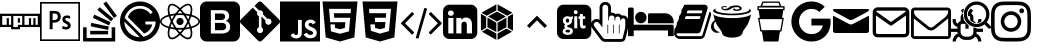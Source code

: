 SplineFontDB: 3.2
FontName: icomoon
FullName: icomoon
FamilyName: icomoon
Weight: Book
Version: 1.0
ItalicAngle: 0
UnderlinePosition: 0
UnderlineWidth: 0
Ascent: 960
Descent: 64
InvalidEm: 0
sfntRevision: 0x00010000
LayerCount: 2
Layer: 0 1 "Back" 1
Layer: 1 1 "Fore" 0
XUID: [1021 209 -851518555 14820232]
StyleMap: 0x0040
FSType: 0
OS2Version: 3
OS2_WeightWidthSlopeOnly: 0
OS2_UseTypoMetrics: 0
CreationTime: 1630191356
ModificationTime: 1739900423
PfmFamily: 81
TTFWeight: 400
TTFWidth: 5
LineGap: 0
VLineGap: 0
Panose: 0 0 0 0 0 0 0 0 0 0
OS2TypoAscent: 960
OS2TypoAOffset: 0
OS2TypoDescent: -64
OS2TypoDOffset: 0
OS2TypoLinegap: 64
OS2WinAscent: 960
OS2WinAOffset: 0
OS2WinDescent: 64
OS2WinDOffset: 0
HheadAscent: 960
HheadAOffset: 0
HheadDescent: -64
HheadDOffset: 0
OS2SubXSize: 665
OS2SubYSize: 716
OS2SubXOff: 0
OS2SubYOff: 143
OS2SupXSize: 665
OS2SupYSize: 716
OS2SupXOff: 0
OS2SupYOff: 491
OS2StrikeYSize: 51
OS2StrikeYPos: 265
OS2CodePages: 00000001.00000000
OS2UnicodeRanges: 00000001.10000000.00000000.00000000
DEI: 91125
ShortTable: maxp 16
  1
  0
  29
  323
  15
  0
  0
  2
  0
  0
  0
  0
  0
  0
  0
  0
EndShort
LangName: 1033 "" "" "Regular" "icomoon" "" "Version 1.0" "" "" "" "" "Font generated by IcoMoon."
GaspTable: 1 65535 15 1
Encoding: UnicodeBmp
UnicodeInterp: none
NameList: AGL For New Fonts
DisplaySize: -48
AntiAlias: 1
FitToEm: 0
WinInfo: 59632 16 4
BeginChars: 65536 30

StartChar: .notdef
Encoding: 65533 65533 0
Width: 1024
GlyphClass: 1
Flags: W
LayerCount: 2
EndChar

StartChar: uni0000
Encoding: 0 0 1
Width: 0
GlyphClass: 1
Flags: W
LayerCount: 2
Fore
SplineSet
0 0 m 1,0,-1
 0 0 l 1,1,-1
 0 0 l 1,2,-1
 0 0 l 1,0,-1
EndSplineSet
EndChar

StartChar: uni0001
Encoding: 1 1 2
Width: 0
GlyphClass: 1
Flags: W
LayerCount: 2
Fore
SplineSet
0 0 m 1,0,-1
 0 0 l 1,1,-1
 0 0 l 1,2,-1
 0 0 l 1,0,-1
EndSplineSet
EndChar

StartChar: space
Encoding: 32 32 3
Width: 512
GlyphClass: 1
Flags: W
LayerCount: 2
Fore
SplineSet
0 0 m 1,0,-1
 0 0 l 1,1,-1
 0 0 l 1,2,-1
 0 0 l 1,0,-1
EndSplineSet
EndChar

StartChar: uniE900
Encoding: 59648 59648 4
Width: 1024
GlyphClass: 1
Flags: W
LayerCount: 2
Fore
SplineSet
0 647 m 1,0,-1
 0 306 l 1,1,-1
 284 306 l 1,2,-1
 284 249 l 1,3,-1
 512 249 l 1,4,-1
 512 306 l 1,5,-1
 1024 306 l 1,6,-1
 1024 647 l 1,7,-1
 0 647 l 1,0,-1
284 363 m 1,8,-1
 228 363 l 1,9,-1
 228 533 l 1,10,-1
 171 533 l 1,11,-1
 171 363 l 1,12,-1
 57 363 l 1,13,-1
 57 590 l 1,14,-1
 284 590 l 1,15,-1
 284 363 l 1,8,-1
455 363 m 1,16,-1
 455 306 l 1,17,-1
 341 306 l 1,18,-1
 341 590 l 1,19,-1
 569 590 l 1,20,-1
 569 363 l 1,21,-1
 455 363 l 1,22,-1
 455 363 l 1,16,-1
967 363 m 1,23,-1
 910 363 l 1,24,-1
 910 533 l 1,25,-1
 853 533 l 1,26,-1
 853 363 l 1,27,-1
 796 363 l 1,28,-1
 796 533 l 1,29,-1
 740 533 l 1,30,-1
 740 363 l 1,31,-1
 626 363 l 1,32,-1
 626 590 l 1,33,-1
 967 590 l 1,34,-1
 967 363 l 1,23,-1
455 533 m 1,35,-1
 512 533 l 1,36,-1
 512 420 l 1,37,-1
 455 420 l 1,38,-1
 455 533 l 1,35,-1
EndSplineSet
EndChar

StartChar: uniE901
Encoding: 59649 59649 5
Width: 1024
GlyphClass: 1
Flags: W
LayerCount: 2
Fore
SplineSet
0 947 m 1,0,-1
 0 -51 l 1,1,-1
 1024 -51 l 1,2,-1
 1024 947 l 1,3,-1
 0 947 l 1,0,-1
43 905 m 1,4,-1
 981 905 l 1,5,-1
 981 -9 l 1,6,-1
 43 -9 l 1,7,-1
 43 905 l 1,4,-1
247 713 m 2,8,9
 247 716 247 716 250.5 717 c 128,-1,10
 254 718 254 718 257 718 c 0,11,12
 278 719 278 719 306.5 719.5 c 128,-1,13
 335 720 335 720 367 720 c 0,14,15
 456 720 456 720 493.5 677.5 c 128,-1,16
 531 635 531 635 531 573 c 0,17,18
 531 491 531 491 480 454.5 c 128,-1,19
 429 418 429 418 356 418 c 0,20,21
 344 418 344 418 338 418 c 128,-1,22
 332 418 332 418 323 418 c 1,23,-1
 323 255 l 2,24,25
 323 252 323 252 322 251 c 128,-1,26
 321 250 321 250 318 250 c 2,27,-1
 252 250 l 2,28,29
 250 250 250 250 249 251 c 128,-1,30
 248 252 248 252 248 254 c 2,31,-1
 247 713 l 2,8,9
323 487 m 1,32,33
 331 486 331 486 338 486 c 128,-1,34
 345 486 345 486 358 486 c 0,35,36
 395 486 395 486 425 503.5 c 128,-1,37
 455 521 455 521 455 571 c 0,38,39
 455 612 455 612 431 632.5 c 128,-1,40
 407 653 407 653 364 653 c 0,41,42
 351 653 351 653 340 652.5 c 128,-1,43
 329 652 329 652 323 651 c 1,44,-1
 323 487 l 1,32,33
690 537 m 1,45,46
 665 537 665 537 655 527 c 128,-1,47
 645 517 645 517 645 506 c 256,48,49
 645 495 645 495 654.5 485 c 128,-1,50
 664 475 664 475 698 457 c 0,51,52
 748 433 748 433 767 407.5 c 128,-1,53
 786 382 786 382 786 348 c 0,54,55
 786 297 786 297 751 270 c 128,-1,56
 716 243 716 243 664 243 c 0,57,58
 636 243 636 243 613 248.5 c 128,-1,59
 590 254 590 254 576 261 c 0,60,61
 574 263 574 263 573.5 264.5 c 128,-1,62
 573 266 573 266 573 269 c 2,63,-1
 573 331 l 2,64,65
 573 334 573 334 574.5 335 c 128,-1,66
 576 336 576 336 578 335 c 0,67,68
 598 321 598 321 620 315 c 128,-1,69
 642 309 642 309 664 309 c 0,70,71
 689 309 689 309 700 318.5 c 128,-1,72
 711 328 711 328 711 342 c 0,73,74
 711 354 711 354 701 365.5 c 128,-1,75
 691 377 691 377 659 394 c 0,76,77
 613 416 613 416 593 440.5 c 128,-1,78
 573 465 573 465 573 502 c 0,79,80
 573 543 573 543 603.5 572.5 c 128,-1,81
 634 602 634 602 690 602 c 0,82,83
 718 602 718 602 737 598.5 c 128,-1,84
 756 595 756 595 767 590 c 0,85,86
 769 589 769 589 770 586.5 c 128,-1,87
 771 584 771 584 771 582 c 2,88,-1
 771 524 l 2,89,90
 771 521 771 521 769.5 519.5 c 128,-1,91
 768 518 768 518 765 519 c 0,92,93
 750 528 750 528 730.5 533 c 128,-1,94
 711 538 711 538 690 537 c 1,95,-1
 690 537 l 1,45,46
EndSplineSet
EndChar

StartChar: uniE902
Encoding: 59650 59650 6
Width: 1024
GlyphClass: 1
Flags: W
LayerCount: 2
Fore
SplineSet
810 27 m 1,0,-1
 810 300 l 1,1,-1
 901 300 l 1,2,-1
 901 -64 l 1,3,-1
 79 -64 l 1,4,-1
 79 300 l 1,5,-1
 170 300 l 1,6,-1
 170 27 l 1,7,-1
 810 27 l 1,0,-1
261 118 m 1,8,-1
 719 118 l 1,9,-1
 719 209 l 1,10,-1
 261 209 l 1,11,-1
 261 118 l 1,8,-1
272 325 m 1,12,-1
 719 232 l 1,13,-1
 738 320 l 1,14,-1
 291 413 l 1,15,-1
 272 325 l 1,12,-1
330 541 m 1,16,-1
 744 348 l 1,17,-1
 782 431 l 1,18,-1
 368 624 l 1,19,-1
 330 541 l 1,20,-1
 330 541 l 1,16,-1
446 745 m 1,21,-1
 796 453 l 1,22,-1
 854 522 l 1,23,-1
 504 814 l 1,24,-1
 446 745 l 1,25,-1
 446 745 l 1,21,-1
672 960 m 1,26,-1
 598 905 l 1,27,-1
 871 538 l 1,28,-1
 945 593 l 1,29,-1
 672 960 l 1,30,-1
 672 960 l 1,26,-1
EndSplineSet
EndChar

StartChar: uniE903
Encoding: 59651 59651 7
Width: 1024
GlyphClass: 1
Flags: W
LayerCount: 2
Fore
SplineSet
512 960 m 256,0,1
 405 960 405 960 312 920 c 256,2,3
 219 880 219 880 149.5 810.5 c 128,-1,4
 80 741 80 741 40 648 c 256,5,6
 0 555 0 555 0 448 c 256,7,8
 0 341 0 341 40 248 c 256,9,10
 80 155 80 155 149.5 85.5 c 128,-1,11
 219 16 219 16 312 -24 c 256,12,13
 405 -64 405 -64 512 -64 c 256,14,15
 619 -64 619 -64 712 -24 c 256,16,17
 805 16 805 16 874.5 85.5 c 128,-1,18
 944 155 944 155 984 248 c 256,19,20
 1024 341 1024 341 1024 448 c 256,21,22
 1024 555 1024 555 984 648 c 256,23,24
 944 741 944 741 874.5 810.5 c 128,-1,25
 805 880 805 880 712 920 c 256,26,27
 619 960 619 960 512 960 c 256,0,1
112 444 m 1,28,-1
 508 47 l 1,29,30
 426 47 426 47 354 79 c 0,31,32
 282 110 282 110 228 164 c 128,-1,33
 174 218 174 218 143 290 c 256,34,35
 112 362 112 362 112 444 c 1,28,-1
601 56 m 1,36,-1
 120 537 l 1,37,38
 135 604 135 604 172 661 c 0,39,40
 208 718 208 718 259.5 759.5 c 128,-1,41
 311 801 311 801 376 825 c 0,42,43
 440 848 440 848 512 848 c 0,44,45
 562 848 562 848 608 837 c 0,46,47
 655 825 655 825 696.5 803.5 c 128,-1,48
 738 782 738 782 773 752 c 0,49,50
 809 722 809 722 836 685 c 1,51,-1
 837 684 l 1,52,-1
 779 635 l 1,53,54
 757 667 757 667 727 694 c 0,55,56
 698 720 698 720 663.5 738.5 c 128,-1,57
 629 757 629 757 590 767 c 256,58,59
 551 777 551 777 509 777 c 2,60,61
 509 777 509 777 508.5 777 c 128,-1,62
 508 777 508 777 508 777 c 1,63,-1
 508 777 l 1,64,65
 507 777 507 777 506.5 777 c 128,-1,66
 506 777 506 777 506 777 c 2,67,68
 453 777 453 777 405 761 c 256,69,70
 357 745 357 745 317 716.5 c 128,-1,71
 277 688 277 688 248 648 c 0,72,73
 218 609 218 609 201 561 c 1,74,-1
 201 559 l 1,75,-1
 619 141 l 1,76,77
 657 154 657 154 691 177 c 256,78,79
 725 200 725 200 751.5 230 c 128,-1,80
 778 260 778 260 797 296 c 0,81,82
 815 332 815 332 824 372 c 1,83,-1
 650 372 l 1,84,-1
 650 448 l 1,85,-1
 913 448 l 1,86,87
 913 376 913 376 889 312 c 0,88,89
 865 247 865 247 823.5 195.5 c 128,-1,90
 782 144 782 144 725 108 c 0,91,92
 668 71 668 71 601 56 c 1,93,-1
 601 56 l 1,36,-1
EndSplineSet
EndChar

StartChar: uniE904
Encoding: 59652 59652 8
Width: 1024
GlyphClass: 1
Flags: W
LayerCount: 2
Fore
SplineSet
512 539 m 1,0,1
 474 539 474 539 447.5 512.5 c 128,-1,2
 421 486 421 486 421 448 c 256,3,4
 421 410 421 410 447.5 383.5 c 128,-1,5
 474 357 474 357 512 357 c 1,6,-1
 512 357 l 1,7,8
 550 357 550 357 576.5 383.5 c 128,-1,9
 603 410 603 410 603 448 c 256,10,11
 603 486 603 486 576.5 512.5 c 128,-1,12
 550 539 550 539 512 539 c 1,13,-1
 512 539 l 1,0,1
256 266 m 1,14,-1
 236 272 l 1,15,16
 124 300 124 300 62 346 c 128,-1,17
 0 392 0 392 0 448 c 256,18,19
 0 504 0 504 62 550 c 128,-1,20
 124 596 124 596 236 625 c 2,21,-1
 256 630 l 1,22,-1
 262 610 l 2,23,24
 275 565 275 565 290 526.5 c 128,-1,25
 305 488 305 488 323 451 c 1,26,-1
 320 457 l 1,27,-1
 324 448 l 1,28,-1
 320 439 l 2,29,30
 304 407 304 407 289.5 370 c 128,-1,31
 275 333 275 333 264 293 c 2,32,-1
 262 286 l 1,33,-1
 256 266 l 1,14,-1
227 578 m 1,34,35
 141 554 141 554 92 519.5 c 128,-1,36
 43 485 43 485 43 448 c 0,37,38
 43 412 43 412 92 377 c 128,-1,39
 141 342 141 342 227 318 c 1,40,41
 239 357 239 357 252 390 c 128,-1,42
 265 423 265 423 280 455 c 1,43,-1
 277 448 l 1,44,45
 265 475 265 475 252.5 506 c 128,-1,46
 240 537 240 537 229 571 c 2,47,-1
 227 578 l 1,48,-1
 227 578 l 1,34,35
768 266 m 1,49,-1
 762 286 l 2,50,51
 749 331 749 331 734 370 c 128,-1,52
 719 409 719 409 701 445 c 1,53,-1
 704 439 l 1,54,-1
 699 448 l 1,55,-1
 704 457 l 2,56,57
 720 489 720 489 734 526.5 c 128,-1,58
 748 564 748 564 760 603 c 2,59,-1
 762 610 l 1,60,-1
 768 630 l 1,61,-1
 788 625 l 2,62,63
 900 596 900 596 962 550 c 128,-1,64
 1024 504 1024 504 1024 448 c 256,65,66
 1024 392 1024 392 962 346 c 128,-1,67
 900 300 900 300 788 272 c 1,68,-1
 768 266 l 1,49,-1
747 448 m 1,69,70
 762 415 762 415 774.5 382.5 c 128,-1,71
 787 350 787 350 797 318 c 1,72,73
 883 342 883 342 932 377 c 128,-1,74
 981 412 981 412 981 448 c 0,75,76
 981 485 981 485 932 519.5 c 128,-1,77
 883 554 883 554 797 578 c 1,78,79
 785 539 785 539 772 506 c 128,-1,80
 759 473 759 473 744 442 c 1,81,-1
 747 448 l 1,82,-1
 747 448 l 1,69,70
227 578 m 1,83,-1
 221 598 l 2,84,85
 189 710 189 710 198.5 786.5 c 128,-1,86
 208 863 208 863 256 891 c 0,87,88
 303 918 303 918 375 887.5 c 128,-1,89
 447 857 447 857 527 775 c 2,90,-1
 542 760 l 1,91,-1
 527 745 l 2,92,93
 500 717 500 717 474.5 686 c 128,-1,94
 449 655 449 655 426 622 c 2,95,-1
 424 619 l 1,96,-1
 418 610 l 1,97,-1
 408 609 l 2,98,99
 363 606 363 606 321.5 599 c 128,-1,100
 280 592 280 592 240 582 c 1,101,-1
 247 583 l 1,102,-1
 227 578 l 1,83,-1
307 861 m 1,103,104
 299 861 299 861 291.5 859.5 c 128,-1,105
 284 858 284 858 277 854 c 0,106,107
 246 836 246 836 240.5 776 c 128,-1,108
 235 716 235 716 257 630 c 1,109,110
 286 637 286 637 320 642 c 128,-1,111
 354 647 354 647 390 651 c 1,112,-1
 395 651 l 1,113,114
 416 681 416 681 438 708 c 128,-1,115
 460 735 460 735 483 760 c 1,116,-1
 482 760 l 1,117,118
 432 808 432 808 386.5 834.5 c 128,-1,119
 341 861 341 861 307 861 c 1,120,-1
 307 861 l 1,103,104
717 -8 m 1,121,122
 717 -8 717 -8 717 -8 c 129,-1,123
 717 -8 717 -8 717 -8 c 1,124,125
 671 -8 671 -8 614 25.5 c 128,-1,126
 557 59 557 59 497 121 c 2,127,-1
 482 136 l 1,128,-1
 497 151 l 2,129,130
 524 180 524 180 549.5 211 c 128,-1,131
 575 242 575 242 598 275 c 2,132,-1
 600 278 l 1,133,-1
 606 286 l 1,134,-1
 616 287 l 2,135,136
 661 291 661 291 702.5 297.5 c 128,-1,137
 744 304 744 304 784 314 c 1,138,-1
 777 313 l 1,139,-1
 797 318 l 1,140,-1
 803 298 l 2,141,142
 835 187 835 187 825.5 110 c 128,-1,143
 816 33 816 33 768 6 c 0,144,145
 757 -1 757 -1 744.5 -4.5 c 128,-1,146
 732 -8 732 -8 718 -8 c 2,147,148
 718 -8 718 -8 717.5 -8 c 128,-1,149
 717 -8 717 -8 717 -8 c 1,150,-1
 717 -8 l 1,151,-1
 717 -8 l 1,121,122
542 137 m 1,152,153
 592 88 592 88 637.5 61.5 c 128,-1,154
 683 35 683 35 717 35 c 1,155,-1
 717 35 l 1,156,157
 725 35 725 35 732.5 37 c 128,-1,158
 740 39 740 39 747 42 c 0,159,160
 778 61 778 61 783.5 121 c 128,-1,161
 789 181 789 181 767 267 c 1,162,163
 738 260 738 260 703.5 254.5 c 128,-1,164
 669 249 669 249 633 246 c 1,165,-1
 629 245 l 1,166,167
 608 215 608 215 586 188 c 128,-1,168
 564 161 564 161 541 136 c 1,169,-1
 542 137 l 1,170,-1
 542 137 l 1,152,153
797 578 m 1,171,-1
 777 583 l 2,172,173
 742 592 742 592 702 599 c 128,-1,174
 662 606 662 606 619 609 c 2,175,-1
 616 609 l 1,176,-1
 606 610 l 1,177,-1
 600 619 l 2,178,179
 575 654 575 654 549.5 685.5 c 128,-1,180
 524 717 524 717 496 745 c 1,181,-1
 497 745 l 1,182,-1
 482 760 l 1,183,-1
 497 775 l 2,184,185
 576 857 576 857 648 887.5 c 128,-1,186
 720 918 720 918 768 891 c 0,187,188
 816 863 816 863 825.5 786.5 c 128,-1,189
 835 710 835 710 803 598 c 2,190,-1
 797 578 l 1,171,-1
629 651 m 1,191,192
 666 648 666 648 700.5 642.5 c 128,-1,193
 735 637 735 637 767 630 c 1,194,195
 789 716 789 716 783.5 776 c 128,-1,196
 778 836 778 836 747 854 c 0,197,198
 715 872 715 872 659.5 846.5 c 128,-1,199
 604 821 604 821 542 760 c 1,200,201
 564 735 564 735 585.5 708.5 c 128,-1,202
 607 682 607 682 627 654 c 2,203,-1
 629 651 l 1,204,-1
 629 651 l 1,191,192
307 -8 m 1,205,206
 307 -8 307 -8 306.5 -8 c 128,-1,207
 306 -8 306 -8 306 -8 c 2,208,209
 292 -8 292 -8 279.5 -4.5 c 128,-1,210
 267 -1 267 -1 256 6 c 1,211,-1
 256 6 l 1,212,213
 208 33 208 33 198.5 110 c 128,-1,214
 189 187 189 187 221 298 c 2,215,-1
 227 318 l 1,216,-1
 247 313 l 2,217,218
 284 304 284 304 324.5 297.5 c 128,-1,219
 365 291 365 291 408 287 c 2,220,-1
 418 286 l 1,221,-1
 424 278 l 2,222,223
 448 242 448 242 474 211 c 128,-1,224
 500 180 500 180 528 151 c 1,225,-1
 527 151 l 1,226,-1
 542 136 l 1,227,-1
 527 121 l 2,228,229
 466 59 466 59 409.5 25.5 c 128,-1,230
 353 -8 353 -8 307 -8 c 1,231,-1
 307 -8 l 1,205,206
257 267 m 1,232,233
 235 181 235 181 240.5 121 c 128,-1,234
 246 61 246 61 277 42 c 0,235,236
 309 24 309 24 364.5 50 c 128,-1,237
 420 76 420 76 482 137 c 1,238,239
 460 161 460 161 438.5 187.5 c 128,-1,240
 417 214 417 214 397 242 c 2,241,-1
 395 245 l 1,242,243
 356 249 356 249 320 254.5 c 128,-1,244
 284 260 284 260 250 268 c 1,245,-1
 257 267 l 1,246,-1
 257 267 l 1,232,233
512 240 m 1,247,248
 486 240 486 240 459 241 c 128,-1,249
 432 242 432 242 405 244 c 2,250,-1
 395 245 l 1,251,-1
 389 253 l 2,252,253
 376 272 376 272 362 293.5 c 128,-1,254
 348 315 348 315 335 338 c 2,255,-1
 331 344 l 2,256,257
 320 362 320 362 308 384.5 c 128,-1,258
 296 407 296 407 285 431 c 2,259,-1
 282 439 l 1,260,-1
 277 448 l 1,261,-1
 282 457 l 2,262,263
 296 487 296 487 308.5 511.5 c 128,-1,264
 321 536 321 536 335 558 c 1,265,-1
 331 552 l 1,266,267
 345 575 345 575 359 598 c 128,-1,268
 373 621 373 621 389 643 c 2,269,-1
 395 651 l 1,270,-1
 405 652 l 2,271,272
 429 654 429 654 456.5 655 c 128,-1,273
 484 656 484 656 512 656 c 256,274,275
 540 656 540 656 568 655 c 128,-1,276
 596 654 596 654 624 652 c 1,277,-1
 619 652 l 1,278,-1
 629 651 l 1,279,-1
 635 643 l 2,280,281
 663 603 663 603 689.5 558 c 128,-1,282
 716 513 716 513 739 465 c 1,283,-1
 742 457 l 1,284,-1
 747 448 l 1,285,-1
 742 439 l 2,286,287
 717 386 717 386 690 339 c 128,-1,288
 663 292 663 292 632 249 c 1,289,-1
 635 253 l 1,290,-1
 629 245 l 1,291,-1
 619 244 l 2,292,293
 592 242 592 242 565 241 c 128,-1,294
 538 240 538 240 512 240 c 1,295,-1
 512 240 l 1,247,248
418 286 m 1,296,297
 466 283 466 283 512 283 c 128,-1,298
 558 283 558 283 606 286 c 1,299,300
 630 321 630 321 653 360 c 128,-1,301
 676 399 676 399 696 441 c 2,302,-1
 699 448 l 1,303,304
 677 495 677 495 653 536 c 128,-1,305
 629 577 629 577 603 614 c 1,306,-1
 606 610 l 1,307,308
 585 612 585 612 561 613 c 128,-1,309
 537 614 537 614 512 614 c 256,310,311
 487 614 487 614 462.5 613 c 128,-1,312
 438 612 438 612 414 610 c 1,313,-1
 418 610 l 1,314,315
 394 575 394 575 371 536 c 128,-1,316
 348 497 348 497 328 455 c 2,317,-1
 325 448 l 1,318,319
 347 401 347 401 371 360.5 c 128,-1,320
 395 320 395 320 421 282 c 1,321,-1
 418 286 l 1,322,-1
 418 286 l 1,296,297
EndSplineSet
EndChar

StartChar: uniE905
Encoding: 59653 59653 9
Width: 1024
GlyphClass: 1
Flags: W
LayerCount: 2
Fore
SplineSet
853 960 m 1,0,-1
 171 960 l 2,1,2
 100 960 100 960 50 910 c 128,-1,3
 0 860 0 860 0 789 c 2,4,-1
 0 107 l 2,5,6
 0 36 0 36 50 -14 c 128,-1,7
 100 -64 100 -64 171 -64 c 2,8,-1
 853 -64 l 2,9,10
 924 -64 924 -64 974 -14 c 128,-1,11
 1024 36 1024 36 1024 107 c 2,12,-1
 1024 789 l 2,13,14
 1024 860 1024 860 974 910 c 128,-1,15
 924 960 924 960 853 960 c 1,16,-1
 853 960 l 1,0,-1
760 241 m 1,17,18
 754 225 754 225 744 212 c 128,-1,19
 734 199 734 199 721 188 c 0,20,21
 707 177 707 177 690 168.5 c 128,-1,22
 673 160 673 160 652 153 c 0,23,24
 631 147 631 147 606 143.5 c 128,-1,25
 581 140 581 140 553 140 c 2,26,-1
 278 140 l 1,27,-1
 278 738 l 1,28,-1
 568 738 l 2,29,30
 609 738 609 738 641 728.5 c 128,-1,31
 673 719 673 719 697 701 c 0,32,33
 721 682 721 682 733.5 654.5 c 128,-1,34
 746 627 746 627 746 589 c 0,35,36
 746 567 746 567 740.5 547.5 c 128,-1,37
 735 528 735 528 724 512 c 256,38,39
 713 496 713 496 697 484 c 128,-1,40
 681 472 681 472 660 463 c 1,41,-1
 660 461 l 1,42,43
 688 455 688 455 709 442 c 128,-1,44
 730 429 730 429 744 409 c 256,45,46
 758 389 758 389 765 363.5 c 128,-1,47
 772 338 772 338 772 307 c 0,48,49
 772 290 772 290 768.5 273.5 c 128,-1,50
 765 257 765 257 759 242 c 1,51,-1
 760 241 l 1,17,18
642 388 m 1,52,53
 628 400 628 400 610 406 c 128,-1,54
 592 412 592 412 568 412 c 2,55,-1
 383 412 l 1,56,-1
 383 225 l 1,57,-1
 568 225 l 2,58,59
 592 225 592 225 610.5 231.5 c 128,-1,60
 629 238 629 238 642 250 c 0,61,62
 655 263 655 263 662 280.5 c 128,-1,63
 669 298 669 298 669 320 c 0,64,65
 668 342 668 342 661.5 359 c 128,-1,66
 655 376 655 376 642 388 c 1,67,-1
 642 388 l 1,52,53
616 509 m 1,68,69
 629 519 629 519 635 534.5 c 128,-1,70
 641 550 641 550 641 570 c 0,71,72
 641 593 641 593 635.5 609 c 128,-1,73
 630 625 630 625 619 634 c 0,74,75
 607 643 607 643 591 647.5 c 128,-1,76
 575 652 575 652 553 652 c 2,77,-1
 383 652 l 1,78,-1
 383 487 l 1,79,-1
 553 487 l 2,80,81
 572 487 572 487 588 492.5 c 128,-1,82
 604 498 604 498 616 509 c 1,83,-1
 616 509 l 1,68,69
EndSplineSet
EndChar

StartChar: uniE906
Encoding: 59654 59654 10
Width: 1024
GlyphClass: 1
Flags: W
LayerCount: 2
Fore
SplineSet
1005 494 m 1,0,-1
 558 941 l 2,1,2
 538 960 538 960 511 960 c 128,-1,3
 484 960 484 960 464 941 c 2,4,-1
 372 848 l 1,5,-1
 489 730 l 1,6,7
 510 737 510 737 532 732.5 c 128,-1,8
 554 728 554 728 570 711 c 0,9,10
 586 695 586 695 591 673 c 128,-1,11
 596 651 596 651 589 630 c 1,12,-1
 702 517 l 1,13,14
 723 524 723 524 745 519.5 c 128,-1,15
 767 515 767 515 783 498 c 0,16,17
 806 475 806 475 806 442.5 c 128,-1,18
 806 410 806 410 783 387 c 256,19,20
 760 364 760 364 727.5 364 c 128,-1,21
 695 364 695 364 672 387 c 0,22,23
 655 404 655 404 650.5 427.5 c 128,-1,24
 646 451 646 451 655 472 c 1,25,-1
 549 578 l 1,26,-1
 549 300 l 1,27,28
 554 297 554 297 559.5 293 c 128,-1,29
 565 289 565 289 570 285 c 0,30,31
 592 262 592 262 592 229.5 c 128,-1,32
 592 197 592 197 570 174 c 0,33,34
 547 151 547 151 514 151 c 128,-1,35
 481 151 481 151 458 174 c 256,36,37
 435 197 435 197 435 229.5 c 128,-1,38
 435 262 435 262 458 285 c 0,39,40
 464 290 464 290 470.5 294.5 c 128,-1,41
 477 299 477 299 484 302 c 1,42,-1
 484 583 l 1,43,44
 477 586 477 586 470.5 590 c 128,-1,45
 464 594 464 594 458 600 c 0,46,47
 441 618 441 618 437 641.5 c 128,-1,48
 433 665 433 665 442 686 c 1,49,-1
 326 802 l 1,50,-1
 19 496 l 2,51,52
 0 476 0 476 0 449 c 128,-1,53
 0 422 0 422 19 402 c 2,54,-1
 466 -45 l 2,55,56
 486 -64 486 -64 513 -64 c 128,-1,57
 540 -64 540 -64 560 -45 c 2,58,-1
 1005 400 l 2,59,60
 1024 420 1024 420 1024 447 c 128,-1,61
 1024 474 1024 474 1005 494 c 1,62,-1
 1005 494 l 1,0,-1
EndSplineSet
EndChar

StartChar: uniE907
Encoding: 59655 59655 11
Width: 1024
GlyphClass: 1
Flags: W
LayerCount: 2
Fore
SplineSet
0 960 m 1,0,-1
 1024 960 l 1,1,-1
 1024 -64 l 1,2,-1
 0 -64 l 1,3,-1
 0 960 l 1,0,-1
940 180 m 1,4,5
 935 215 935 215 907.5 245 c 128,-1,6
 880 275 880 275 812 303 c 0,7,8
 788 314 788 314 765.5 324 c 128,-1,9
 743 334 743 334 735 351 c 0,10,11
 732 362 732 362 731.5 368.5 c 128,-1,12
 731 375 731 375 733 382 c 0,13,14
 738 402 738 402 758.5 408.5 c 128,-1,15
 779 415 779 415 798 410 c 0,16,17
 810 406 810 406 821 396.5 c 128,-1,18
 832 387 832 387 840 371 c 1,19,20
 873 393 873 393 882 399 c 128,-1,21
 891 405 891 405 915 419 c 1,22,23
 906 433 906 433 900.5 440 c 128,-1,24
 895 447 895 447 890 453 c 0,25,26
 869 475 869 475 840.5 486.5 c 128,-1,27
 812 498 812 498 769 497 c 1,28,-1
 739 493 l 2,29,30
 717 488 717 488 697.5 476.5 c 128,-1,31
 678 465 678 465 666 450 c 0,32,33
 629 409 629 409 637.5 349 c 128,-1,34
 646 289 646 289 690 259 c 0,35,36
 734 227 734 227 785 211.5 c 128,-1,37
 836 196 836 196 844 165 c 0,38,39
 852 128 852 128 823.5 114.5 c 128,-1,40
 795 101 795 101 760 105 c 0,41,42
 734 111 734 111 717.5 124.5 c 128,-1,43
 701 138 701 138 685 162 c 1,44,-1
 607 117 l 1,45,46
 614 102 614 102 622 92.5 c 128,-1,47
 630 83 630 83 642 70 c 0,48,49
 670 42 670 42 714 29 c 0,50,51
 759 16 759 16 804 20.5 c 128,-1,52
 849 25 849 25 886 47 c 0,53,54
 923 70 923 70 935 113 c 0,55,56
 936 116 936 116 939.5 134.5 c 128,-1,57
 943 153 943 153 938 183 c 1,58,-1
 940 180 l 1,4,5
557 489 m 1,59,-1
 461 489 l 1,60,61
 461 427 461 427 461 365.5 c 128,-1,62
 461 304 461 304 461 242 c 0,63,64
 461 202 461 202 461 169.5 c 128,-1,65
 461 137 461 137 455 126 c 0,66,67
 444 104 444 104 422 103 c 128,-1,68
 400 102 400 102 388 106 c 0,69,70
 375 112 375 112 367.5 121 c 128,-1,71
 360 130 360 130 352 142 c 0,72,73
 350 145 350 145 349 147.5 c 128,-1,74
 348 150 348 150 347 150 c 2,75,-1
 269 102 l 1,76,77
 279 82 279 82 293 65.5 c 128,-1,78
 307 49 307 49 326 38 c 0,79,80
 353 21 353 21 388.5 16.5 c 128,-1,81
 424 12 424 12 462 20 c 0,82,83
 488 28 488 28 508 43 c 128,-1,84
 528 58 528 58 540 81 c 0,85,86
 556 110 556 110 556.5 146 c 128,-1,87
 557 182 557 182 557 223 c 0,88,89
 557 289 557 289 557 355 c 128,-1,90
 557 421 557 421 557 487 c 2,91,-1
 557 489 l 1,59,-1
EndSplineSet
EndChar

StartChar: uniE908
Encoding: 59656 59656 12
Width: 1024
GlyphClass: 1
Flags: W
LayerCount: 2
Fore
SplineSet
64 960 m 1,0,-1
 960 960 l 1,1,-1
 879 40 l 1,2,-1
 511 -64 l 1,3,-1
 146 40 l 1,4,-1
 64 960 l 1,0,-1
364 544 m 1,5,-1
 354 660 l 1,6,-1
 783 660 l 1,7,-1
 793 772 l 1,8,-1
 231 772 l 1,9,-1
 261 430 l 1,10,-1
 650 430 l 1,11,-1
 636 284 l 1,12,-1
 512 250 l 1,13,-1
 386 284 l 1,14,-1
 378 374 l 1,15,-1
 267 374 l 1,16,-1
 281 196 l 1,17,-1
 512 134 l 1,18,-1
 742 196 l 1,19,-1
 773 544 l 1,20,-1
 364 544 l 1,5,-1
EndSplineSet
EndChar

StartChar: uniE909
Encoding: 59657 59657 13
Width: 1024
GlyphClass: 1
Flags: W
LayerCount: 2
Fore
SplineSet
64 960 m 1,0,-1
 960 960 l 1,1,-1
 879 40 l 1,2,-1
 511 -64 l 1,3,-1
 146 40 l 1,4,-1
 64 960 l 1,0,-1
793 772 m 1,5,-1
 231 772 l 1,6,-1
 240 660 l 1,7,-1
 672 660 l 1,8,-1
 661 544 l 1,9,-1
 378 544 l 1,10,-1
 388 434 l 1,11,-1
 652 434 l 1,12,-1
 636 284 l 1,13,-1
 512 250 l 1,14,-1
 386 284 l 1,15,-1
 378 374 l 1,16,-1
 266 374 l 1,17,-1
 279 210 l 1,18,-1
 512 137 l 1,19,-1
 741 202 l 1,20,-1
 793 772 l 1,5,-1
EndSplineSet
EndChar

StartChar: uniE90A
Encoding: 59658 59658 14
Width: 1097
GlyphClass: 1
Flags: W
LayerCount: 2
Fore
SplineSet
353 151 m 1,0,-1
 324 123 l 2,1,2
 318 117 318 117 310.5 117 c 128,-1,3
 303 117 303 117 298 123 c 2,4,-1
 31 389 l 2,5,6
 26 395 26 395 26 402.5 c 128,-1,7
 26 410 26 410 31 415 c 2,8,-1
 298 682 l 2,9,10
 303 687 303 687 310.5 687 c 128,-1,11
 318 687 318 687 324 682 c 2,12,-1
 353 653 l 2,13,14
 358 648 358 648 358 640 c 128,-1,15
 358 632 358 632 353 627 c 2,16,-1
 128 402 l 1,17,-1
 353 178 l 2,18,19
 358 172 358 172 358 164.5 c 128,-1,20
 358 157 358 157 353 151 c 1,21,-1
 353 151 l 1,0,-1
690 761 m 1,22,-1
 477 23 l 2,23,24
 475 16 475 16 468.5 12.5 c 128,-1,25
 462 9 462 9 455 11 c 2,26,-1
 419 21 l 2,27,28
 412 23 412 23 408.5 29.5 c 128,-1,29
 405 36 405 36 407 43 c 2,30,-1
 620 781 l 2,31,32
 622 788 622 788 628.5 792 c 128,-1,33
 635 796 635 796 642 794 c 2,34,-1
 678 784 l 2,35,36
 685 782 685 782 688.5 775 c 128,-1,37
 692 768 692 768 690 761 c 1,38,-1
 690 761 l 1,22,-1
1066 389 m 1,39,-1
 799 123 l 2,40,41
 794 117 794 117 786.5 117 c 128,-1,42
 779 117 779 117 773 123 c 2,43,-1
 745 151 l 2,44,45
 739 157 739 157 739 164.5 c 128,-1,46
 739 172 739 172 745 178 c 2,47,-1
 969 402 l 1,48,-1
 745 627 l 2,49,50
 739 632 739 632 739 640 c 128,-1,51
 739 648 739 648 745 653 c 2,52,-1
 773 682 l 2,53,54
 779 687 779 687 786.5 687 c 128,-1,55
 794 687 794 687 799 682 c 2,56,-1
 1066 415 l 2,57,58
 1071 410 1071 410 1071 402.5 c 128,-1,59
 1071 395 1071 395 1066 389 c 1,60,-1
 1066 389 l 1,39,-1
EndSplineSet
EndChar

StartChar: uniE90B
Encoding: 59659 59659 15
Width: 878
GlyphClass: 1
Flags: W
LayerCount: 2
Fore
SplineSet
135 143 m 1,0,-1
 267 143 l 1,1,-1
 267 539 l 1,2,-1
 135 539 l 1,3,-1
 135 143 l 1,4,-1
 135 143 l 1,0,-1
276 662 m 1,5,6
 276 691 276 691 256 710.5 c 128,-1,7
 236 730 236 730 202 730 c 256,8,9
 168 730 168 730 147.5 710.5 c 128,-1,10
 127 691 127 691 127 662 c 256,11,12
 127 633 127 633 147 613 c 128,-1,13
 167 593 167 593 201 593 c 1,14,-1
 201 593 l 1,15,16
 236 593 236 593 256 613 c 128,-1,17
 276 633 276 633 276 662 c 1,18,-1
 276 662 l 1,5,6
610 143 m 1,19,-1
 742 143 l 1,20,-1
 742 370 l 2,21,22
 742 462 742 462 698.5 505.5 c 128,-1,23
 655 549 655 549 590 549 c 0,24,25
 537 549 537 549 510.5 525.5 c 128,-1,26
 484 502 484 502 471 482 c 1,27,-1
 472 482 l 1,28,-1
 472 539 l 1,29,-1
 340 539 l 1,30,31
 340 539 340 539 340.5 475.5 c 128,-1,32
 341 412 341 412 340 143 c 1,33,-1
 340 143 l 1,34,-1
 472 143 l 1,35,-1
 472 365 l 2,36,37
 472 373 472 373 472.5 381.5 c 128,-1,38
 473 390 473 390 476 397 c 0,39,40
 483 414 483 414 500 429.5 c 128,-1,41
 517 445 517 445 544 445 c 0,42,43
 580 445 580 445 595 420 c 128,-1,44
 610 395 610 395 610 355 c 2,45,-1
 610 143 l 1,46,-1
 610 143 l 1,19,-1
878 713 m 2,47,-1
 878 165 l 2,48,49
 878 96 878 96 829.5 48 c 128,-1,50
 781 0 781 0 713 0 c 2,51,-1
 165 0 l 2,52,53
 96 0 96 0 48 48 c 128,-1,54
 0 96 0 96 0 165 c 2,55,-1
 0 713 l 2,56,57
 0 781 0 781 48 829.5 c 128,-1,58
 96 878 96 878 165 878 c 2,59,-1
 713 878 l 2,60,61
 781 878 781 878 829.5 829.5 c 128,-1,62
 878 781 878 781 878 713 c 2,47,-1
EndSplineSet
EndChar

StartChar: uniE90C
Encoding: 59660 59660 16
Width: 1024
GlyphClass: 1
Flags: W
LayerCount: 2
Fore
SplineSet
897 187 m 1,0,-1
 527 -21 l 1,1,-1
 527 141 l 1,2,-1
 757 267 l 1,3,-1
 897 187 l 1,0,-1
922 210 m 1,4,-1
 922 645 l 1,5,-1
 787 567 l 1,6,-1
 787 287 l 1,7,-1
 922 210 l 1,4,-1
125 187 m 1,8,-1
 495 -21 l 1,9,-1
 495 141 l 1,10,-1
 264 267 l 1,11,-1
 125 187 l 1,8,-1
100 210 m 1,12,-1
 100 645 l 1,13,-1
 235 567 l 1,14,-1
 235 287 l 1,15,-1
 100 210 l 1,12,-1
115 673 m 1,16,-1
 495 887 l 1,17,-1
 495 730 l 1,18,-1
 250 596 l 1,19,-1
 115 673 l 1,16,-1
906 673 m 1,20,-1
 527 887 l 1,21,-1
 527 730 l 1,22,-1
 772 596 l 1,23,-1
 906 673 l 1,20,-1
495 178 m 1,24,-1
 267 302 l 1,25,-1
 267 549 l 1,26,-1
 495 418 l 1,27,-1
 495 178 l 1,24,-1
527 178 m 1,28,-1
 754 302 l 1,29,-1
 754 549 l 1,30,-1
 527 418 l 1,31,-1
 527 178 l 1,28,-1
283 577 m 1,32,-1
 511 702 l 1,33,-1
 739 577 l 1,34,-1
 511 446 l 1,35,-1
 283 577 l 1,32,-1
EndSplineSet
EndChar

StartChar: uniE90D
Encoding: 59661 59661 17
Width: 1024
GlyphClass: 1
Flags: W
LayerCount: 2
Fore
SplineSet
316 281 m 1,0,-1
 256 341 l 1,1,-1
 512 597 l 1,2,-1
 768 341 l 1,3,-1
 708 281 l 1,4,-1
 512 477 l 1,5,-1
 316 281 l 1,0,-1
EndSplineSet
EndChar

StartChar: uniE90F
Encoding: 59663 59663 18
Width: 878
GlyphClass: 1
Flags: W
LayerCount: 2
Fore
SplineSet
333 203 m 1,0,1
 333 180 333 180 315.5 173 c 128,-1,2
 298 166 298 166 279 166 c 0,3,4
 261 166 261 166 239.5 172 c 128,-1,5
 218 178 218 178 218 202 c 0,6,7
 218 225 218 225 236.5 231.5 c 128,-1,8
 255 238 255 238 274 238 c 0,9,10
 292 238 292 238 312.5 232.5 c 128,-1,11
 333 227 333 227 333 203 c 1,12,-1
 333 203 l 1,0,1
312 470 m 1,13,14
 312 448 312 448 302.5 434.5 c 128,-1,15
 293 421 293 421 270 421 c 0,16,17
 246 421 246 421 236 434 c 128,-1,18
 226 447 226 447 226 469 c 256,19,20
 226 491 226 491 235.5 506 c 128,-1,21
 245 521 245 521 270 521 c 0,22,23
 292 521 292 521 302 505.5 c 128,-1,24
 312 490 312 490 312 470 c 1,25,-1
 312 470 l 1,13,14
407 513 m 1,26,-1
 407 584 l 1,27,28
 388 577 388 577 368.5 572 c 128,-1,29
 349 567 349 567 330 567 c 1,30,31
 316 576 316 576 300 580 c 128,-1,32
 284 584 284 584 267 584 c 0,33,34
 218 584 218 584 184 551.5 c 128,-1,35
 150 519 150 519 150 470 c 0,36,37
 150 443 150 443 166.5 412.5 c 128,-1,38
 183 382 183 382 209 373 c 1,39,-1
 209 371 l 1,40,41
 195 365 195 365 191 351 c 128,-1,42
 187 337 187 337 187 323 c 256,43,44
 187 309 187 309 192.5 297.5 c 128,-1,45
 198 286 198 286 211 279 c 1,46,-1
 211 277 l 1,47,48
 182 268 182 268 164 248.5 c 128,-1,49
 146 229 146 229 146 198 c 0,50,51
 146 143 146 143 188.5 124 c 128,-1,52
 231 105 231 105 276 105 c 0,53,54
 331 105 331 105 367.5 128.5 c 128,-1,55
 404 152 404 152 404 212 c 0,56,57
 404 255 404 255 372 271.5 c 128,-1,58
 340 288 340 288 305 295 c 0,59,60
 293 297 293 297 277 305.5 c 128,-1,61
 261 314 261 314 261 329 c 0,62,63
 261 343 261 343 268.5 350 c 128,-1,64
 276 357 276 357 289 359 c 0,65,66
 333 367 333 367 359 398.5 c 128,-1,67
 385 430 385 430 385 475 c 0,68,69
 385 483 385 483 383 490.5 c 128,-1,70
 381 498 381 498 379 505 c 1,71,72
 386 507 386 507 393 508.5 c 128,-1,73
 400 510 400 510 407 513 c 1,74,-1
 407 513 l 1,26,-1
441 273 m 1,75,-1
 519 273 l 1,76,77
 518 285 518 285 518 296.5 c 128,-1,78
 518 308 518 308 518 320 c 2,79,-1
 518 541 l 2,80,81
 518 551 518 551 518 561 c 128,-1,82
 518 571 518 571 519 581 c 1,83,-1
 441 581 l 1,84,85
 442 571 442 571 442 560.5 c 128,-1,86
 442 550 442 550 442 540 c 2,87,-1
 442 316 l 2,88,89
 442 305 442 305 442 294.5 c 128,-1,90
 442 284 442 284 441 273 c 1,91,-1
 441 273 l 1,75,-1
731 282 m 1,92,-1
 731 351 l 1,93,94
 723 345 723 345 713 342 c 128,-1,95
 703 339 703 339 693 339 c 0,96,97
 673 339 673 339 667.5 354.5 c 128,-1,98
 662 370 662 370 662 386 c 2,99,-1
 662 515 l 1,100,-1
 692 515 l 2,101,102
 700 515 700 515 707.5 514.5 c 128,-1,103
 715 514 715 514 722 514 c 1,104,-1
 722 581 l 1,105,-1
 662 581 l 1,106,107
 662 595 662 595 662 609.5 c 128,-1,108
 662 624 662 624 664 639 c 1,109,-1
 584 639 l 1,110,111
 585 631 585 631 585.5 623.5 c 128,-1,112
 586 616 586 616 586 607 c 2,113,-1
 586 581 l 1,114,-1
 552 581 l 1,115,-1
 552 514 l 1,116,117
 557 514 557 514 562.5 514.5 c 128,-1,118
 568 515 568 515 573 515 c 0,119,120
 576 515 576 515 579.5 515 c 128,-1,121
 583 515 583 515 586 515 c 1,122,-1
 586 514 l 1,123,-1
 585 514 l 1,124,-1
 585 390 l 2,125,126
 585 343 585 343 599 306 c 128,-1,127
 613 269 613 269 670 269 c 0,128,129
 686 269 686 269 701.5 272 c 128,-1,130
 717 275 717 275 731 282 c 1,131,-1
 731 282 l 1,92,-1
528 686 m 256,132,133
 528 706 528 706 514.5 722 c 128,-1,134
 501 738 501 738 480 738 c 256,135,136
 459 738 459 738 445 722 c 128,-1,137
 431 706 431 706 431 686 c 256,138,139
 431 666 431 666 445 650.5 c 128,-1,140
 459 635 459 635 480 635 c 256,141,142
 501 635 501 635 514.5 650.5 c 128,-1,143
 528 666 528 666 528 686 c 256,132,133
878 713 m 2,144,-1
 878 165 l 2,145,146
 878 96 878 96 829.5 48 c 128,-1,147
 781 0 781 0 713 0 c 2,148,-1
 165 0 l 2,149,150
 96 0 96 0 48 48 c 128,-1,151
 0 96 0 96 0 165 c 2,152,-1
 0 713 l 2,153,154
 0 781 0 781 48 829.5 c 128,-1,155
 96 878 96 878 165 878 c 2,156,-1
 713 878 l 2,157,158
 781 878 781 878 829.5 829.5 c 128,-1,159
 878 781 878 781 878 713 c 2,144,-1
EndSplineSet
EndChar

StartChar: uniE911
Encoding: 59665 59665 19
Width: 951
GlyphClass: 1
Flags: W
LayerCount: 2
Fore
SplineSet
366 878 m 1,0,1
 335 878 335 878 314 856.5 c 128,-1,2
 293 835 293 835 293 805 c 2,3,-1
 293 293 l 1,4,-1
 206 408 l 2,5,6
 196 422 196 422 179.5 430.5 c 128,-1,7
 163 439 163 439 145 439 c 0,8,9
 115 439 115 439 94 417 c 128,-1,10
 73 395 73 395 73 366 c 0,11,12
 73 354 73 354 77 342.5 c 128,-1,13
 81 331 81 331 88 322 c 2,14,-1
 307 29 l 2,15,16
 318 15 318 15 333.5 7.5 c 128,-1,17
 349 0 349 0 366 0 c 2,18,-1
 776 0 l 2,19,20
 788 0 788 0 798 7.5 c 128,-1,21
 808 15 808 15 811 27 c 2,22,-1
 864 238 l 2,23,24
 871 265 871 265 874.5 293 c 128,-1,25
 878 321 878 321 878 349 c 2,26,-1
 878 473 l 2,27,28
 878 495 878 495 862 512.5 c 128,-1,29
 846 530 846 530 823 530 c 256,30,31
 800 530 800 530 784 514 c 128,-1,32
 768 498 768 498 768 475 c 1,33,-1
 750 475 l 1,34,-1
 750 510 l 2,35,36
 750 537 750 537 731.5 556.5 c 128,-1,37
 713 576 713 576 686 576 c 256,38,39
 659 576 659 576 640.5 557.5 c 128,-1,40
 622 539 622 539 622 512 c 2,41,-1
 622 475 l 1,42,-1
 603 475 l 1,43,-1
 603 527 l 2,44,45
 603 558 603 558 582.5 580.5 c 128,-1,46
 562 603 562 603 530 603 c 0,47,48
 500 603 500 603 478.5 582 c 128,-1,49
 457 561 457 561 457 530 c 2,50,-1
 457 475 l 1,51,-1
 439 475 l 1,52,-1
 439 801 l 2,53,54
 439 832 439 832 418 855 c 128,-1,55
 397 878 397 878 366 878 c 1,56,-1
 366 878 l 1,0,1
366 951 m 1,57,58
 427 951 427 951 469.5 906.5 c 128,-1,59
 512 862 512 862 512 801 c 2,60,-1
 512 675 l 1,61,62
 517 676 517 676 521.5 676.5 c 128,-1,63
 526 677 526 677 530 677 c 0,64,65
 558 677 558 677 583.5 666.5 c 128,-1,66
 609 656 609 656 629 637 c 1,67,68
 642 643 642 643 656.5 646 c 128,-1,69
 671 649 671 649 686 649 c 0,70,71
 717 649 717 649 744.5 636 c 128,-1,72
 772 623 772 623 791 599 c 1,73,74
 799 602 799 602 807 602.5 c 128,-1,75
 815 603 815 603 823 603 c 0,76,77
 877 603 877 603 914 564.5 c 128,-1,78
 951 526 951 526 951 473 c 2,79,-1
 951 349 l 2,80,81
 951 316 951 316 947 284 c 128,-1,82
 943 252 943 252 935 220 c 2,83,-1
 882 10 l 2,84,85
 873 -27 873 -27 843.5 -50 c 128,-1,86
 814 -73 814 -73 776 -73 c 2,87,-1
 366 -73 l 2,88,89
 331 -73 331 -73 300 -57.5 c 128,-1,90
 269 -42 269 -42 249 -15 c 2,91,-1
 29 278 l 2,92,93
 15 297 15 297 7.5 319.5 c 128,-1,94
 0 342 0 342 0 366 c 0,95,96
 0 426 0 426 42.5 469 c 128,-1,97
 85 512 85 512 145 512 c 0,98,99
 165 512 165 512 184 507 c 128,-1,100
 203 502 203 502 219 492 c 1,101,-1
 219 805 l 2,102,103
 219 865 219 865 262 908 c 128,-1,104
 305 951 305 951 366 951 c 1,105,-1
 366 951 l 1,57,58
439 146 m 1,106,-1
 439 366 l 1,107,-1
 421 366 l 1,108,-1
 421 146 l 1,109,-1
 439 146 l 1,106,-1
585 146 m 1,110,-1
 585 366 l 1,111,-1
 567 366 l 1,112,-1
 567 146 l 1,113,-1
 585 146 l 1,110,-1
731 146 m 1,114,-1
 731 366 l 1,115,-1
 713 366 l 1,116,-1
 713 146 l 1,117,-1
 731 146 l 1,118,-1
 731 146 l 1,114,-1
EndSplineSet
EndChar

StartChar: uniE912
Encoding: 59666 59666 20
Width: 1170
GlyphClass: 1
Flags: W
LayerCount: 2
Fore
SplineSet
146 366 m 1,0,-1
 1134 366 l 2,1,2
 1149 366 1149 366 1159.5 355 c 128,-1,3
 1170 344 1170 344 1170 329 c 2,4,-1
 1170 73 l 1,5,-1
 1024 73 l 1,6,-1
 1024 219 l 1,7,-1
 146 219 l 1,8,-1
 146 73 l 1,9,-1
 0 73 l 1,10,-1
 0 768 l 2,11,12
 0 783 0 783 11 794 c 128,-1,13
 22 805 22 805 37 805 c 2,14,-1
 110 805 l 2,15,16
 125 805 125 805 135.5 794 c 128,-1,17
 146 783 146 783 146 768 c 2,18,-1
 146 366 l 1,19,-1
 146 366 l 1,0,-1
475 549 m 0,20,21
 475 609 475 609 432.5 652 c 128,-1,22
 390 695 390 695 329 695 c 0,23,24
 269 695 269 695 226 652 c 128,-1,25
 183 609 183 609 183 549 c 0,26,27
 183 488 183 488 226 445 c 128,-1,28
 269 402 269 402 329 402 c 0,29,30
 390 402 390 402 432.5 445 c 128,-1,31
 475 488 475 488 475 549 c 0,20,21
1170 402 m 1,32,-1
 1170 439 l 2,33,34
 1170 484 1170 484 1153 524 c 256,35,36
 1136 564 1136 564 1106 594 c 128,-1,37
 1076 624 1076 624 1036 641 c 256,38,39
 996 658 996 658 951 658 c 2,40,-1
 549 658 l 2,41,42
 534 658 534 658 523 647.5 c 128,-1,43
 512 637 512 637 512 622 c 2,44,-1
 512 402 l 1,45,-1
 1170 402 l 1,32,-1
EndSplineSet
EndChar

StartChar: uniE913
Encoding: 59667 59667 21
Width: 953
GlyphClass: 1
Flags: W
LayerCount: 2
Fore
SplineSet
937 678 m 1,0,1
 947 662 947 662 950 643 c 128,-1,2
 953 624 953 624 947 604 c 2,3,-1
 790 86 l 2,4,5
 779 50 779 50 746 25 c 128,-1,6
 713 0 713 0 676 0 c 2,7,-1
 149 0 l 2,8,9
 105 0 105 0 64 30.5 c 128,-1,10
 23 61 23 61 7 106 c 0,11,12
 0 125 0 125 0 143.5 c 128,-1,13
 0 162 0 162 6 178 c 0,14,15
 7 187 7 187 8 196 c 128,-1,16
 9 205 9 205 10 215 c 0,17,18
 10 222 10 222 7.5 227.5 c 128,-1,19
 5 233 5 233 6 238 c 0,20,21
 8 249 8 249 15.5 257.5 c 128,-1,22
 23 266 23 266 30 277 c 0,23,24
 43 299 43 299 55.5 329 c 128,-1,25
 68 359 68 359 73 382 c 0,26,27
 75 390 75 390 72.5 399 c 128,-1,28
 70 408 70 408 73 415 c 0,29,30
 75 423 75 423 81.5 429.5 c 128,-1,31
 88 436 88 436 92 444 c 0,32,33
 104 464 104 464 116 496 c 128,-1,34
 128 528 128 528 130 548 c 0,35,36
 131 557 131 557 129 566 c 128,-1,37
 127 575 127 575 129 582 c 0,38,39
 132 592 132 592 140 598 c 128,-1,40
 148 604 148 604 154 613 c 0,41,42
 165 627 165 627 178.5 660 c 128,-1,43
 192 693 192 693 194 716 c 0,44,45
 195 723 195 723 192.5 730.5 c 128,-1,46
 190 738 190 738 191 746 c 0,47,48
 193 754 193 754 201.5 762.5 c 128,-1,49
 210 771 210 771 217 781 c 0,50,51
 235 808 235 808 249 849 c 128,-1,52
 263 890 263 890 318 874 c 1,53,-1
 317 873 l 1,54,55
 324 874 324 874 331.5 876 c 128,-1,56
 339 878 339 878 346 878 c 2,57,-1
 781 878 l 2,58,59
 801 878 801 878 818.5 869.5 c 128,-1,60
 836 861 836 861 846 846 c 0,61,62
 857 830 857 830 860 811 c 128,-1,63
 863 792 863 792 857 771 c 2,64,-1
 700 254 l 2,65,66
 680 188 680 188 660 167 c 128,-1,67
 640 146 640 146 586 146 c 2,68,-1
 89 146 l 2,69,70
 84 146 84 146 77.5 144.5 c 128,-1,71
 71 143 71 143 67 138 c 0,72,73
 64 133 64 133 63.5 128 c 128,-1,74
 63 123 63 123 67 113 c 0,75,76
 75 88 75 88 100.5 80.5 c 128,-1,77
 126 73 126 73 149 73 c 2,78,-1
 677 73 l 2,79,80
 692 73 692 73 708 81.5 c 128,-1,81
 724 90 724 90 729 106 c 2,82,-1
 900 670 l 2,83,84
 903 678 903 678 903 686.5 c 128,-1,85
 903 695 903 695 903 702 c 1,86,87
 913 698 913 698 921.5 692 c 128,-1,88
 930 686 930 686 937 678 c 1,89,-1
 937 678 l 1,0,1
329 677 m 2,90,91
 326 669 326 669 329.5 663.5 c 128,-1,92
 333 658 333 658 341 658 c 2,93,-1
 689 658 l 2,94,95
 696 658 696 658 703 663.5 c 128,-1,96
 710 669 710 669 713 677 c 2,97,-1
 725 713 l 2,98,99
 727 721 727 721 723.5 726 c 128,-1,100
 720 731 720 731 712 731 c 2,101,-1
 365 731 l 2,102,103
 357 731 357 731 350 726 c 128,-1,104
 343 721 343 721 341 713 c 2,105,-1
 329 677 l 2,90,91
281 530 m 2,106,107
 279 523 279 523 282.5 517.5 c 128,-1,108
 286 512 286 512 294 512 c 2,109,-1
 641 512 l 2,110,111
 648 512 648 512 655.5 517.5 c 128,-1,112
 663 523 663 523 665 530 c 2,113,-1
 677 567 l 2,114,115
 680 575 680 575 676 580 c 128,-1,116
 672 585 672 585 665 585 c 2,117,-1
 317 585 l 2,118,119
 310 585 310 585 303 580 c 128,-1,120
 296 575 296 575 293 567 c 2,121,-1
 281 530 l 2,106,107
EndSplineSet
EndChar

StartChar: uniE914
Encoding: 59668 59668 22
Width: 1024
GlyphClass: 1
Flags: W
LayerCount: 2
Fore
SplineSet
198 641 m 1,0,1
 232 633 232 633 270 626 c 0,2,3
 308 620 308 620 351 615.5 c 128,-1,4
 394 611 394 611 441 609 c 256,5,6
 488 607 488 607 540 607 c 0,7,8
 593 607 593 607 640 609 c 256,9,10
 687 611 687 611 729.5 615.5 c 128,-1,11
 772 620 772 620 810 626 c 0,12,13
 848 633 848 633 881 641 c 0,14,15
 953 658 953 658 987.5 679 c 128,-1,16
 1022 700 1022 700 1022 721 c 0,17,18
 1022 737 1022 737 1007.5 751 c 128,-1,19
 993 765 993 765 965 776 c 1,20,21
 971 772 971 772 975.5 765.5 c 128,-1,22
 980 759 980 759 980 751 c 0,23,24
 980 729 980 729 947.5 711.5 c 128,-1,25
 915 694 915 694 850 679 c 0,26,27
 790 666 790 666 713 657.5 c 128,-1,28
 636 649 636 649 543 649 c 0,29,30
 452 649 452 649 374 657.5 c 128,-1,31
 296 666 296 666 238 678 c 0,32,33
 176 694 176 694 143.5 711 c 128,-1,34
 111 728 111 728 111 750 c 0,35,36
 111 759 111 759 116 767 c 128,-1,37
 121 775 121 775 134 784 c 1,38,39
 95 769 95 769 74 755 c 128,-1,40
 53 741 53 741 53 721 c 0,41,42
 56 700 56 700 91.5 679 c 128,-1,43
 127 658 127 658 198 641 c 1,44,-1
 198 641 l 1,0,1
398 733 m 1,45,46
 471 740 471 740 511 773.5 c 128,-1,47
 551 807 551 807 637 815 c 0,48,49
 679 818 679 818 704 810.5 c 128,-1,50
 729 803 729 803 732 788 c 0,51,52
 734 774 734 774 716.5 765.5 c 128,-1,53
 699 757 699 757 674 755 c 0,54,55
 639 751 639 751 623 761 c 128,-1,56
 607 771 607 771 604 783 c 1,57,58
 578 780 578 780 571 771 c 128,-1,59
 564 762 564 762 566 754 c 0,60,61
 569 739 569 739 599 727.5 c 128,-1,62
 629 716 629 716 683 721 c 0,63,64
 744 726 744 726 767 747 c 128,-1,65
 790 768 790 768 785 792 c 0,66,67
 778 823 778 823 732 844.5 c 128,-1,68
 686 866 686 866 602 858 c 0,69,70
 495 848 495 848 465 812.5 c 128,-1,71
 435 777 435 777 362 771 c 0,72,73
 332 768 332 768 315.5 774 c 128,-1,74
 299 780 299 780 296 792 c 0,75,76
 294 804 294 804 306.5 810 c 128,-1,77
 319 816 319 816 336 817 c 0,78,79
 352 819 352 819 369 816.5 c 128,-1,80
 386 814 386 814 396 809 c 1,81,82
 402 812 402 812 404.5 815.5 c 128,-1,83
 407 819 407 819 407 823 c 0,84,85
 403 835 403 835 383.5 839.5 c 128,-1,86
 364 844 364 844 336 842 c 0,87,88
 281 837 281 837 272.5 818.5 c 128,-1,89
 264 800 264 800 266 789 c 0,90,91
 271 761 271 761 308.5 745 c 128,-1,92
 346 729 346 729 398 733 c 1,93,-1
 398 733 l 1,45,46
885 570 m 1,94,95
 852 562 852 562 814 555 c 0,96,97
 775 549 775 549 732.5 544.5 c 128,-1,98
 690 540 690 540 643 537 c 0,99,100
 595 535 595 535 544 535 c 0,101,102
 491 535 491 535 443 538 c 0,103,104
 395 540 395 540 352 544.5 c 128,-1,105
 309 549 309 549 271 556 c 0,106,107
 232 562 232 562 199 569 c 0,108,109
 139 585 139 585 105.5 601.5 c 128,-1,110
 72 618 72 618 61 636 c 1,111,112
 67 596 67 596 76.5 558 c 128,-1,113
 86 520 86 520 99 484 c 1,114,115
 84 475 84 475 70 462.5 c 128,-1,116
 56 450 56 450 44 434 c 0,117,118
 23 410 23 410 11.5 378.5 c 128,-1,119
 0 347 0 347 0 312 c 0,120,121
 0 309 0 309 0 306.5 c 128,-1,122
 0 304 0 304 0 302 c 1,123,-1
 0 302 l 1,124,125
 2 268 2 268 18.5 239 c 128,-1,126
 35 210 35 210 60 191 c 1,127,-1
 61 190 l 1,128,129
 88 169 88 169 118.5 162 c 128,-1,130
 149 155 149 155 183 161 c 0,131,132
 197 164 197 164 211 169.5 c 128,-1,133
 225 175 225 175 239 179 c 1,134,135
 210 179 210 179 185.5 188 c 128,-1,136
 161 197 161 197 138 216 c 0,137,138
 112 234 112 234 95.5 260.5 c 128,-1,139
 79 287 79 287 74 319 c 1,140,-1
 74 320 l 1,141,142
 68 350 68 350 74 377.5 c 128,-1,143
 80 405 80 405 97 430 c 0,144,145
 101 434 101 434 105 438.5 c 128,-1,146
 109 443 109 443 113 447 c 1,147,148
 123 423 123 423 133.5 400.5 c 128,-1,149
 144 378 144 378 155 356 c 0,150,151
 181 317 181 317 207 281.5 c 128,-1,152
 233 246 233 246 259 209 c 0,153,154
 270 187 270 187 277.5 165.5 c 128,-1,155
 285 144 285 144 291 122 c 1,156,157
 308 99 308 99 332 82.5 c 128,-1,158
 356 66 356 66 385 59 c 1,159,-1
 386 58 l 1,160,161
 423 46 423 46 461 40 c 128,-1,162
 499 34 499 34 538 37 c 2,163,-1
 544 37 l 2,164,165
 548 36 548 36 553 36 c 128,-1,166
 558 36 558 36 563 36 c 0,167,168
 600 36 600 36 635.5 42 c 128,-1,169
 671 48 671 48 705 60 c 1,170,-1
 701 59 l 1,171,172
 730 67 730 67 753 83.5 c 128,-1,173
 776 100 776 100 793 122 c 1,174,-1
 794 122 l 1,175,-1
 797 122 l 1,176,177
 801 144 801 144 808 165.5 c 128,-1,178
 815 187 815 187 825 209 c 1,179,180
 851 246 851 246 877 281.5 c 128,-1,181
 903 317 903 317 928 356 c 0,182,183
 962 417 962 417 986.5 486.5 c 128,-1,184
 1011 556 1011 556 1023 630 c 2,185,-1
 1024 635 l 1,186,187
 1010 616 1010 616 976.5 599.5 c 128,-1,188
 943 583 943 583 885 570 c 1,189,-1
 885 570 l 1,94,95
EndSplineSet
EndChar

StartChar: uniE915
Encoding: 59669 59669 23
Width: 1024
GlyphClass: 1
Flags: W
LayerCount: 2
Fore
SplineSet
294 960 m 1,0,-1
 242 841 l 1,1,-1
 165 841 l 1,2,-1
 165 733 l 1,3,-1
 195 733 l 1,4,-1
 225 542 l 1,5,-1
 178 542 l 1,6,-1
 240 191 l 1,7,-1
 280 191 l 1,8,-1
 321 -64 l 1,9,-1
 701 -64 l 1,10,-1
 704 -47 l 1,11,-1
 741 191 l 1,12,-1
 779 191 l 1,13,-1
 841 542 l 1,14,-1
 796 542 l 1,15,-1
 826 733 l 1,16,-1
 859 733 l 1,17,-1
 859 841 l 1,18,-1
 777 841 l 1,19,-1
 725 960 l 1,20,-1
 294 960 l 1,0,-1
317 926 m 1,21,-1
 703 926 l 1,22,-1
 736 850 l 1,23,-1
 284 850 l 1,24,-1
 317 926 l 1,21,-1
200 806 m 1,25,-1
 824 806 l 1,26,-1
 824 767 l 1,27,-1
 200 767 l 1,28,-1
 200 806 l 1,25,-1
219 508 m 1,29,-1
 801 508 l 1,30,-1
 750 225 l 1,31,-1
 509 228 l 1,32,-1
 269 225 l 1,33,-1
 219 508 l 1,29,-1
EndSplineSet
EndChar

StartChar: uniE916
Encoding: 59670 59670 24
Width: 1024
GlyphClass: 1
Flags: W
LayerCount: 2
Fore
SplineSet
522 521 m 1,0,-1
 522 346 l 1,1,-1
 813 346 l 1,2,3
 808 317 808 317 791 279 c 0,4,5
 773 241 773 241 739 207 c 128,-1,6
 705 173 705 173 651 149 c 0,7,8
 598 125 598 125 522 125 c 0,9,10
 457 125 457 125 399 150 c 0,11,12
 341 176 341 176 298 219.5 c 128,-1,13
 255 263 255 263 230 322 c 256,14,15
 205 381 205 381 205 448 c 256,16,17
 205 515 205 515 230 574 c 256,18,19
 255 633 255 633 298 676.5 c 128,-1,20
 341 720 341 720 399 746 c 0,21,22
 457 771 457 771 522 771 c 0,23,24
 597 771 597 771 647.5 745.5 c 128,-1,25
 698 720 698 720 726 692 c 1,26,-1
 865 826 l 1,27,28
 832 857 832 857 793 882 c 0,29,30
 755 907 755 907 712 924.5 c 128,-1,31
 669 942 669 942 622 951 c 0,32,33
 574 960 574 960 522 960 c 0,34,35
 416 960 416 960 323 920 c 256,36,37
 230 880 230 880 160.5 810.5 c 128,-1,38
 91 741 91 741 50 647 c 0,39,40
 10 554 10 554 10 448 c 256,41,42
 10 342 10 342 50 249 c 0,43,44
 91 155 91 155 160.5 85.5 c 128,-1,45
 230 16 230 16 323 -24 c 256,46,47
 416 -64 416 -64 522 -64 c 0,48,49
 633 -64 633 -64 724 -27 c 0,50,51
 814 10 814 10 878.5 76.5 c 128,-1,52
 943 143 943 143 979 235 c 0,53,54
 1014 327 1014 327 1014 436 c 0,55,56
 1014 462 1014 462 1011.5 482 c 128,-1,57
 1009 502 1009 502 1006 521 c 1,58,-1
 522 521 l 1,0,-1
EndSplineSet
EndChar

StartChar: uniE917
Encoding: 59671 59671 25
Width: 1024
GlyphClass: 1
Flags: W
LayerCount: 2
Fore
SplineSet
81 702 m 1,0,1
 90 697 90 697 149 665 c 0,2,3
 209 633 209 633 277.5 596.5 c 128,-1,4
 346 560 346 560 403 529 c 256,5,6
 460 498 460 498 465 496 c 0,7,8
 474 491 474 491 486 488.5 c 128,-1,9
 498 486 498 486 511 486 c 256,10,11
 524 486 524 486 536 488.5 c 128,-1,12
 548 491 548 491 557 496 c 0,13,14
 562 498 562 498 619 529 c 256,15,16
 676 560 676 560 744.5 596.5 c 128,-1,17
 813 633 813 633 873 665 c 0,18,19
 932 697 932 697 941 702 c 0,20,21
 960 712 960 712 969.5 740 c 128,-1,22
 979 768 979 768 944 768 c 2,23,-1
 78 768 l 2,24,25
 43 768 43 768 52.5 740 c 128,-1,26
 62 712 62 712 81 702 c 1,27,-1
 81 702 l 1,0,1
953 589 m 1,28,29
 942 584 942 584 882 552 c 0,30,31
 821 521 821 521 751 484.5 c 128,-1,32
 681 448 681 448 623 417 c 0,33,34
 564 387 564 387 557 383 c 0,35,36
 544 376 544 376 534 374.5 c 128,-1,37
 524 373 524 373 511 373 c 256,38,39
 498 373 498 373 488 374.5 c 128,-1,40
 478 376 478 376 465 383 c 0,41,42
 458 387 458 387 400 417 c 0,43,44
 341 448 341 448 271.5 484.5 c 128,-1,45
 202 521 202 521 142 552 c 0,46,47
 82 584 82 584 71 589 c 0,48,49
 56 597 56 597 53.5 591 c 128,-1,50
 51 585 51 585 51 578 c 0,51,52
 51 575 51 575 51 516 c 256,53,54
 51 457 51 457 51 388 c 128,-1,55
 51 319 51 319 51 262 c 256,56,57
 51 205 51 205 51 205 c 2,58,59
 51 189 51 189 68.5 171.5 c 128,-1,60
 86 154 86 154 102 154 c 2,61,-1
 922 154 l 2,62,63
 938 154 938 154 955.5 171.5 c 128,-1,64
 973 189 973 189 973 205 c 2,65,66
 973 205 973 205 973 262 c 256,67,68
 973 319 973 319 973 388 c 128,-1,69
 973 457 973 457 973 516 c 256,70,71
 973 575 973 575 973 578 c 0,72,73
 973 585 973 585 970.5 591 c 128,-1,74
 968 597 968 597 953 589 c 1,75,-1
 953 589 l 1,28,29
EndSplineSet
EndChar

StartChar: uniE918
Encoding: 59672 59672 26
Width: 1024
GlyphClass: 1
Flags: W
LayerCount: 2
Fore
SplineSet
128 601 m 1,0,-1
 488 349 l 2,1,2
 498 341 498 341 511.5 341 c 128,-1,3
 525 341 525 341 536 349 c 2,4,-1
 896 601 l 1,5,-1
 896 171 l 2,6,7
 896 162 896 162 892.5 154 c 128,-1,8
 889 146 889 146 883 141 c 0,9,10
 877 135 877 135 869.5 131.5 c 128,-1,11
 862 128 862 128 853 128 c 2,12,-1
 171 128 l 2,13,14
 162 128 162 128 154 131.5 c 128,-1,15
 146 135 146 135 141 141 c 0,16,17
 135 147 135 147 131.5 154.5 c 128,-1,18
 128 162 128 162 128 171 c 2,19,-1
 128 601 l 1,0,-1
43 683 m 1,20,21
 43 683 43 683 43 682.5 c 128,-1,22
 43 682 43 682 43 682 c 1,23,-1
 43 171 l 2,24,25
 43 144 43 144 53 121 c 128,-1,26
 63 98 63 98 80 80 c 0,27,28
 97 63 97 63 120.5 53 c 128,-1,29
 144 43 144 43 171 43 c 2,30,-1
 853 43 l 2,31,32
 880 43 880 43 903 53 c 128,-1,33
 926 63 926 63 944 80 c 0,34,35
 961 97 961 97 971 120.5 c 128,-1,36
 981 144 981 144 981 171 c 2,37,-1
 981 682 l 1,38,39
 981 682 981 682 981 682.5 c 128,-1,40
 981 683 981 683 981 683 c 2,41,42
 981 710 981 710 971 733 c 128,-1,43
 961 756 961 756 944 773 c 0,44,45
 926 790 926 790 903 800.5 c 128,-1,46
 880 811 880 811 853 811 c 2,47,-1
 171 811 l 2,48,49
 144 811 144 811 121 800.5 c 128,-1,50
 98 790 98 790 80 773 c 0,51,52
 63 756 63 756 53 733 c 128,-1,53
 43 710 43 710 43 683 c 1,54,-1
 43 683 l 1,20,21
891 702 m 1,55,-1
 512 436 l 1,56,-1
 133 702 l 2,57,58
 134 705 134 705 136 707.5 c 128,-1,59
 138 710 138 710 141 713 c 0,60,61
 146 719 146 719 154 722 c 128,-1,62
 162 725 162 725 171 725 c 2,63,-1
 853 725 l 2,64,65
 862 725 862 725 870 722 c 128,-1,66
 878 719 878 719 883 713 c 0,67,68
 886 710 886 710 888 707.5 c 128,-1,69
 890 705 890 705 891 702 c 1,70,-1
 891 702 l 1,55,-1
EndSplineSet
EndChar

StartChar: uniE919
Encoding: 59673 59673 27
Width: 1024
GlyphClass: 1
Flags: W
LayerCount: 2
Fore
SplineSet
951 91 m 1,0,-1
 951 530 l 1,1,2
 942 520 942 520 932 510.5 c 128,-1,3
 922 501 922 501 911 493 c 0,4,5
 850 445 850 445 789 397 c 128,-1,6
 728 349 728 349 668 299 c 0,7,8
 636 272 636 272 596.5 245.5 c 128,-1,9
 557 219 557 219 513 219 c 2,10,-1
 511 219 l 2,11,12
 467 219 467 219 427.5 245.5 c 128,-1,13
 388 272 388 272 356 299 c 0,14,15
 296 349 296 349 235 397 c 128,-1,16
 174 445 174 445 113 493 c 0,17,18
 102 501 102 501 92 510.5 c 128,-1,19
 82 520 82 520 73 530 c 1,20,-1
 73 91 l 2,21,22
 73 84 73 84 78.5 78.5 c 128,-1,23
 84 73 84 73 91 73 c 2,24,-1
 933 73 l 2,25,26
 940 73 940 73 945.5 78.5 c 128,-1,27
 951 84 951 84 951 91 c 1,28,-1
 951 91 l 1,0,-1
951 692 m 1,29,30
 951 703 951 703 950 717 c 128,-1,31
 949 731 949 731 933 731 c 2,32,-1
 91 731 l 2,33,34
 84 731 84 731 78.5 725.5 c 128,-1,35
 73 720 73 720 73 713 c 0,36,37
 73 664 73 664 96 622.5 c 128,-1,38
 119 581 119 581 157 551 c 0,39,40
 215 506 215 506 272 460.5 c 128,-1,41
 329 415 329 415 386 370 c 0,42,43
 409 351 409 351 445 322 c 128,-1,44
 481 293 481 293 511 293 c 2,45,-1
 513 293 l 2,46,47
 543 293 543 293 579 322 c 128,-1,48
 615 351 615 351 638 370 c 0,49,50
 695 415 695 415 752 460.5 c 128,-1,51
 809 506 809 506 867 551 c 0,52,53
 895 573 895 573 923 614.5 c 128,-1,54
 951 656 951 656 951 692 c 1,55,-1
 951 692 l 1,29,30
1024 713 m 2,56,-1
 1024 91 l 2,57,58
 1024 54 1024 54 997 27 c 128,-1,59
 970 0 970 0 933 0 c 2,60,-1
 91 0 l 2,61,62
 54 0 54 0 27 27 c 128,-1,63
 0 54 0 54 0 91 c 2,64,-1
 0 713 l 2,65,66
 0 751 0 751 27 778 c 128,-1,67
 54 805 54 805 91 805 c 2,68,-1
 933 805 l 2,69,70
 970 805 970 805 997 778 c 128,-1,71
 1024 751 1024 751 1024 713 c 2,56,-1
EndSplineSet
EndChar

StartChar: uniEA92
Encoding: 60050 60050 28
Width: 1024
GlyphClass: 1
Flags: W
LayerCount: 2
Fore
SplineSet
512 868 m 1,0,1
 615 868 615 868 646.5 867.5 c 128,-1,2
 678 867 678 867 719 865 c 0,3,4
 756 863 756 863 778 857.5 c 128,-1,5
 800 852 800 852 814 847 c 0,6,7
 832 840 832 840 845.5 831 c 128,-1,8
 859 822 859 822 873 809 c 0,9,10
 886 796 886 796 895 782 c 128,-1,11
 904 768 904 768 911 750 c 0,12,13
 916 737 916 737 921.5 715 c 128,-1,14
 927 693 927 693 929 655 c 0,15,16
 930 615 930 615 931 583 c 128,-1,17
 932 551 932 551 932 448 c 0,18,19
 932 346 932 346 931 314 c 128,-1,20
 930 282 930 282 929 242 c 0,21,22
 927 204 927 204 921.5 182 c 128,-1,23
 916 160 916 160 911 147 c 0,24,25
 904 129 904 129 895 115 c 128,-1,26
 886 101 886 101 873 88 c 0,27,28
 859 74 859 74 845.5 65 c 128,-1,29
 832 56 832 56 814 49 c 0,30,31
 800 44 800 44 778 38.5 c 128,-1,32
 756 33 756 33 719 32 c 0,33,34
 678 30 678 30 646.5 29.5 c 128,-1,35
 615 29 615 29 512 29 c 0,36,37
 410 29 410 29 378 29.5 c 128,-1,38
 346 30 346 30 305 32 c 0,39,40
 268 33 268 33 246 38.5 c 128,-1,41
 224 44 224 44 210 49 c 0,42,43
 193 56 193 56 179 65 c 128,-1,44
 165 74 165 74 152 88 c 0,45,46
 138 101 138 101 129 115 c 128,-1,47
 120 129 120 129 113 146 c 0,48,49
 108 160 108 160 102.5 182 c 128,-1,50
 97 204 97 204 96 241 c 0,51,52
 94 282 94 282 93.5 314 c 128,-1,53
 93 346 93 346 93 448 c 0,54,55
 93 551 93 551 93.5 583 c 128,-1,56
 94 615 94 615 96 655 c 0,57,58
 97 692 97 692 102.5 714 c 128,-1,59
 108 736 108 736 113 750 c 0,60,61
 120 768 120 768 129 781.5 c 128,-1,62
 138 795 138 795 151 809 c 0,63,64
 165 822 165 822 178.5 831 c 128,-1,65
 192 840 192 840 210 847 c 0,66,67
 224 852 224 852 246 857.5 c 128,-1,68
 268 863 268 863 305 865 c 0,69,70
 346 867 346 867 377.5 867.5 c 128,-1,71
 409 868 409 868 512 868 c 1,72,-1
 512 868 l 1,0,1
512 960 m 1,73,74
 408 960 408 960 375 959.5 c 128,-1,75
 342 959 342 959 301 957 c 256,76,77
 260 955 260 955 230.5 949 c 128,-1,78
 201 943 201 943 177 933 c 0,79,80
 151 923 151 923 129 909 c 128,-1,81
 107 895 107 895 86 874 c 256,82,83
 65 853 65 853 51 831 c 128,-1,84
 37 809 37 809 27 783 c 0,85,86
 17 759 17 759 11 729.5 c 128,-1,87
 5 700 5 700 3 659 c 256,88,89
 1 618 1 618 0.5 585 c 128,-1,90
 0 552 0 552 0 448 c 256,91,92
 0 344 0 344 0.5 311 c 128,-1,93
 1 278 1 278 3 237 c 256,94,95
 5 196 5 196 11 166.5 c 128,-1,96
 17 137 17 137 27 113 c 0,97,98
 37 87 37 87 51 65 c 128,-1,99
 65 43 65 43 86 22 c 256,100,101
 107 1 107 1 129 -13 c 128,-1,102
 151 -27 151 -27 177 -37 c 0,103,104
 201 -46 201 -46 230.5 -52.5 c 128,-1,105
 260 -59 260 -59 301 -61 c 256,106,107
 342 -63 342 -63 375 -63.5 c 128,-1,108
 408 -64 408 -64 512 -64 c 256,109,110
 616 -64 616 -64 649 -63.5 c 128,-1,111
 682 -63 682 -63 723 -61 c 256,112,113
 764 -59 764 -59 793.5 -52.5 c 128,-1,114
 823 -46 823 -46 847 -37 c 0,115,116
 872 -27 872 -27 894 -13 c 128,-1,117
 916 1 916 1 938 22 c 0,118,119
 959 43 959 43 973 65 c 128,-1,120
 987 87 987 87 997 113 c 0,121,122
 1006 137 1006 137 1012.5 166.5 c 128,-1,123
 1019 196 1019 196 1020 237 c 0,124,125
 1022 278 1022 278 1022.5 311 c 128,-1,126
 1023 344 1023 344 1023 448 c 256,127,128
 1023 552 1023 552 1022.5 585 c 128,-1,129
 1022 618 1022 618 1020 659 c 0,130,131
 1019 700 1019 700 1012.5 729.5 c 128,-1,132
 1006 759 1006 759 997 783 c 0,133,134
 987 808 987 808 973 830.5 c 128,-1,135
 959 853 959 853 938 874 c 256,136,137
 917 895 917 895 895 909 c 128,-1,138
 873 923 873 923 847 933 c 0,139,140
 823 942 823 942 793.5 948.5 c 128,-1,141
 764 955 764 955 723 957 c 256,142,143
 682 959 682 959 649 959.5 c 128,-1,144
 616 960 616 960 512 960 c 1,145,-1
 512 960 l 1,146,-1
 512 960 l 1,73,74
512 711 m 256,147,148
 458 711 458 711 410 690 c 0,149,150
 362 670 362 670 326 634 c 128,-1,151
 290 598 290 598 270 550 c 0,152,153
 249 502 249 502 249 448 c 256,154,155
 249 394 249 394 270 346 c 0,156,157
 290 298 290 298 326 262 c 128,-1,158
 362 226 362 226 410 206 c 0,159,160
 458 185 458 185 512 185 c 256,161,162
 566 185 566 185 614 206 c 0,163,164
 662 226 662 226 698 262 c 128,-1,165
 734 298 734 298 754 346 c 0,166,167
 775 394 775 394 775 448 c 256,168,169
 775 502 775 502 754 550 c 0,170,171
 734 598 734 598 698 634 c 128,-1,172
 662 670 662 670 614 690 c 0,173,174
 566 711 566 711 512 711 c 256,147,148
512 277 m 256,175,176
 441 277 441 277 391 327 c 128,-1,177
 341 377 341 377 341 448 c 256,178,179
 341 519 341 519 391 569 c 128,-1,180
 441 619 441 619 512 619 c 256,181,182
 583 619 583 619 633 569 c 128,-1,183
 683 519 683 519 683 448 c 256,184,185
 683 377 683 377 633 327 c 128,-1,186
 583 277 583 277 512 277 c 256,175,176
847 721 m 0,187,188
 847 696 847 696 829 678 c 128,-1,189
 811 660 811 660 785 660 c 0,190,191
 760 660 760 660 742 678 c 128,-1,192
 724 696 724 696 724 721 c 0,193,194
 724 747 724 747 742 765 c 128,-1,195
 760 783 760 783 785 783 c 0,196,197
 811 783 811 783 829 765 c 128,-1,198
 847 747 847 747 847 721 c 0,187,188
EndSplineSet
EndChar

StartChar: uniE91A
Encoding: 59674 59674 29
Width: 1024
LayerCount: 2
Fore
SplineSet
901.120117188 632.3203125 m 128,-1,1
 901.120117188 530.496169235 901.120117188 530.496169235 829.152015282 458.527869774 c 128,-1,2
 757.183913376 386.559570312 757.183913376 386.559570312 655.360351562 386.559570312 c 128,-1,3
 553.536132812 386.559570312 553.536132812 386.559570312 481.567871094 458.527832031 c 128,-1,4
 409.599609375 530.49609375 409.599609375 530.49609375 409.599609375 632.3203125 c 128,-1,5
 409.599609375 734.143874313 409.599609375 734.143874313 481.567908836 806.111976219 c 128,-1,6
 553.536208298 878.080078125 553.536208298 878.080078125 655.360351562 878.080078125 c 128,-1,7
 757.183837891 878.080078125 757.183837891 878.080078125 829.151977539 806.111938477 c 128,-1,0
 901.120117188 734.143798828 901.120117188 734.143798828 901.120117188 632.3203125 c 128,-1,1
983.040039062 632.3203125 m 0,8,9
 983.040039062 721.324518078 983.040039062 721.324518078 939.187099647 796.809319624 c 128,-1,10
 895.334160232 872.29412117 895.334160232 872.29412117 819.849358686 916.147060585 c 128,-1,11
 744.36455714 960 744.36455714 960 655.360351562 960 c 128,-1,12
 566.355686386 960 566.355686386 960 490.870659878 916.147051737 c 128,-1,13
 415.385633369 872.294103473 415.385633369 872.294103473 371.532660435 796.809328472 c 128,-1,14
 327.6796875 721.32455347 327.6796875 721.32455347 327.6796875 632.3203125 c 128,-1,15
 327.6796875 543.315611931 327.6796875 543.315611931 371.532669283 467.830611967 c 128,-1,16
 415.385651066 392.345612003 415.385651066 392.345612003 490.87065103 348.49263022 c 128,-1,17
 566.355650994 304.639648438 566.355650994 304.639648438 655.360351562 304.639648438 c 0,18,19
 771.243512678 304.639648438 771.243512678 304.639648438 861.19921875 377.358398438 c 1,20,21
 863.82407299 365.940575448 863.82407299 365.940575448 872.162109375 357.602539062 c 2,22,-1
 954.083007812 275.682617188 l 2,23,24
 966.0859375 263.6796875 966.0859375 263.6796875 983.040039062 263.6796875 c 128,-1,25
 999.994873047 263.6796875 999.994873047 263.6796875 1011.99743652 275.682250977 c 128,-1,26
 1024 287.684814453 1024 287.684814453 1024 304.639648438 c 128,-1,27
 1024 321.594726562 1024 321.594726562 1011.99707031 333.59765625 c 2,28,-1
 930.077148438 415.517578125 l 2,29,30
 921.739257813 423.85546875 921.739257813 423.85546875 910.322265625 426.48046875 c 1,31,32
 983.040039062 516.436898377 983.040039062 516.436898377 983.040039062 632.3203125 c 0,8,9
331.875976562 761.307617188 m 1,33,34
 307.200195312 699.481185702 307.200195312 699.481185702 307.200195312 632.3203125 c 0,35,36
 307.200195312 571.284926839 307.200195312 571.284926839 327.680664062 514.387695312 c 0,37,38
 327.6796875 512.791015625 327.6796875 512.791015625 327.6796875 509.440429688 c 2,39,-1
 327.6796875 468.48046875 l 1,40,-1
 336.139648438 468.48046875 l 1,41,-1
 339.573242188 468.48046875 l 1,42,-1
 341.333007812 468.48046875 l 1,43,-1
 348.083007812 468.48046875 l 1,44,45
 385.775562877 397.934677442 385.775562877 397.934677442 450.559570312 350.736328125 c 1,46,-1
 450.559570312 263.6796875 l 1,47,-1
 368.639648438 263.6796875 l 1,48,-1
 368.639648438 386.559570312 l 1,49,-1
 341.333007812 386.559570312 l 2,50,51
 298.544299532 386.559570312 298.544299532 386.559570312 285.231445312 385.35546875 c 0,52,53
 271.498084451 384.110947684 271.498084451 384.110947684 266.240234375 381.071289062 c 0,54,55
 256.734026324 375.580171708 256.734026324 375.580171708 251.247070312 366.080078125 c 0,56,57
 248.208833867 360.81441587 248.208833867 360.81441587 246.96484375 347.086914062 c 0,58,59
 245.759765625 333.787619349 245.759765625 333.787619349 245.759765625 290.98828125 c 2,60,-1
 245.759765625 222.719726562 l 2,61,62
 245.759765625 169.657803241 245.759765625 169.657803241 248.12109375 157.786132812 c 0,63,64
 255.393336858 121.226430226 255.393336858 121.226430226 281.750811712 94.8685730526 c 128,-1,65
 308.108286566 68.5107158795 308.108286566 68.5107158795 344.666992188 61.2392578125 c 0,66,67
 356.526712842 58.8798828125 356.526712842 58.8798828125 409.599609375 58.8798828125 c 128,-1,68
 462.672328672 58.8798828125 462.672328672 58.8798828125 474.534179688 61.2392578125 c 0,69,70
 511.090820312 68.5107421875 511.090820312 68.5107421875 537.448730469 94.8686523437 c 128,-1,71
 563.806640625 121.2265625 563.806640625 121.2265625 571.081054688 157.786132812 c 0,72,73
 573.440429688 169.653341485 573.440429688 169.653341485 573.440429688 222.719726562 c 2,74,-1
 573.440429688 290.98828125 l 1,75,-1
 573.440429688 293.8515625 l 1,76,77
 613.618918043 284.16015625 613.618918043 284.16015625 655.360351562 284.16015625 c 1,78,-1
 655.360351562 263.6796875 l 1,79,-1
 819.200195312 263.6796875 l 1,80,-1
 819.200195312 181.759765625 l 1,81,-1
 655.1015625 181.759765625 l 1,82,83
 654.481727339 157.167260515 654.481727339 157.167260515 651.423828125 141.803710938 c 0,84,85
 650.807858172 138.690936273 650.807858172 138.690936273 649.998046875 135.196289062 c 0,86,87
 698.739407415 119.587626383 698.739407415 119.587626383 735.084960938 66.5107421875 c 0,88,89
 778.240234375 3.47922792013 778.240234375 3.47922792013 778.240234375 -64 c 1,90,-1
 696.3203125 -64 l 1,91,92
 696.3203125 -21.8731396212 696.3203125 -21.8731396212 667.4921875 20.2255859375 c 0,93,94
 641.03283079 58.8725131221 641.03283079 58.8725131221 614.404296875 58.8798828125 c 1,95,96
 567.364085353 -3.8171855322 567.364085353 -3.8171855322 490.516601562 -19.103515625 c 0,97,98
 470.676559055 -23.0531808199 470.676559055 -23.0531808199 414.342773438 -23.0400390625 c 2,99,-1
 409.599609375 -23.0400390625 l 1,100,-1
 404.857421875 -23.0400390625 l 2,101,102
 348.525587877 -23.05318052 348.525587877 -23.05318052 328.685546875 -19.103515625 c 0,103,104
 251.837846926 -3.81743794595 251.837846926 -3.81743794595 204.795898438 58.8798828125 c 1,105,106
 178.167364872 58.872513632 178.167364872 58.872513632 151.708007812 20.2255859375 c 0,107,108
 122.879882812 -21.8731396212 122.879882812 -21.8731396212 122.879882812 -64 c 1,109,-1
 40.9599609375 -64 l 1,110,111
 40.9599609375 3.48065426292 40.9599609375 3.48065426292 84.1142578125 66.5107421875 c 0,112,113
 120.456841117 119.5859466 120.456841117 119.5859466 169.202148438 135.196289062 c 0,114,115
 168.431418844 138.503205328 168.431418844 138.503205328 167.775390625 141.803710938 c 0,116,117
 164.715793698 157.188637733 164.715793698 157.188637733 164.099609375 181.759765625 c 1,118,-1
 0 181.759765625 l 1,119,-1
 0 263.6796875 l 1,120,-1
 163.83984375 263.6796875 l 1,121,-1
 163.83984375 290.98828125 l 1,122,-1
 163.83984375 292.745117188 l 2,123,124
 163.83984375 304.31640625 163.83984375 304.31640625 163.862304688 309.796875 c 1,125,126
 110.288938721 323.575696302 110.288938721 323.575696302 75.6244498294 367.684190602 c 128,-1,127
 40.9599609375 411.792684902 40.9599609375 411.792684902 40.9599609375 468.48046875 c 2,128,-1
 40.9599609375 509.440429688 l 1,129,-1
 122.879882812 509.440429688 l 1,130,-1
 122.879882812 468.48046875 l 2,131,132
 122.879882812 443.210854626 122.879882812 443.210854626 136.883652871 422.656955637 c 128,-1,133
 150.887422929 402.103056648 150.887422929 402.103056648 173.514648438 392.745117188 c 1,134,135
 176.381701033 400.248577417 176.381701033 400.248577417 180.302734375 407.040039062 c 0,136,137
 196.770249859 435.55848357 196.770249859 435.55848357 225.280273438 452.018554688 c 0,138,139
 234.770312858 457.498698761 234.770312858 457.498698761 245.759765625 460.956054688 c 1,140,-1
 245.759765625 509.440429688 l 1,141,-1
 245.759765625 510.750976562 l 2,142,143
 245.759765625 544.233055497 245.759765625 544.233055497 246.634765625 557.05078125 c 0,144,145
 248.25862605 580.87314087 248.25862605 580.87314087 255.11328125 597.423828125 c 0,146,147
 270.347389801 634.201271288 270.347389801 634.201271288 304.251953125 655.059570312 c 1,148,-1
 252.639648438 732.479492188 l 1,149,-1
 320.80078125 777.919921875 l 1,150,-1
 331.875976562 761.307617188 l 1,33,34
436.174804688 684.580078125 m 1,151,-1
 498.397460938 777.919921875 l 1,152,-1
 566.5625 732.479492188 l 1,153,-1
 514.94921875 655.059570312 l 1,154,155
 548.856894701 634.197495772 548.856894701 634.197495772 564.084960938 597.423828125 c 0,156,157
 570.933979712 580.886750119 570.933979712 580.886750119 572.567382812 557.05078125 c 0,158,159
 573.440429688 544.21875 573.440429688 544.21875 573.440429688 510.750976562 c 2,160,-1
 573.440429688 509.440429688 l 1,161,-1
 573.440429688 460.956054688 l 1,162,163
 584.431082366 457.498806829 584.431082366 457.498806829 593.919921875 452.018554688 c 0,164,165
 622.102787798 435.745914509 622.102787798 435.745914509 638.538085938 407.658203125 c 1,166,167
 551.585360432 414.078852896 551.585360432 414.078852896 491.51953125 477.696289062 c 1,168,-1
 491.51953125 509.440429688 l 2,169,170
 491.51953125 541.480066636 491.51953125 541.480066636 490.8359375 551.474609375 c 0,171,172
 490.121954934 561.914693904 490.121954934 561.914693904 488.403320312 566.07421875 c 0,173,174
 481.909573059 581.747361193 481.909573059 581.747361193 466.235351562 588.2421875 c 0,175,176
 462.076984191 589.962726894 462.076984191 589.962726894 451.6328125 590.674804688 c 0,177,178
 444.867917749 591.136771597 444.867917749 591.136771597 433.811523438 591.272460938 c 1,179,180
 430.080078125 611.549920333 430.080078125 611.549920333 430.080078125 632.319335938 c 0,181,182
 430.080078125 658.931748308 430.080078125 658.931748308 436.174804688 684.580078125 c 1,151,-1
669.044921875 407.44921875 m 1,183,184
 696.3203125 431.889190749 696.3203125 431.889190749 696.3203125 468.48046875 c 2,185,-1
 696.3203125 509.440429688 l 1,186,-1
 778.240234375 509.440429688 l 1,187,-1
 778.240234375 468.48046875 l 2,188,189
 778.240234375 455.148771262 778.240234375 455.148771262 776.130859375 442.114257812 c 1,190,191
 727.127020772 410.928884724 727.127020772 410.928884724 669.044921875 407.44921875 c 1,183,184
EndSplineSet
EndChar
EndChars
EndSplineFont
